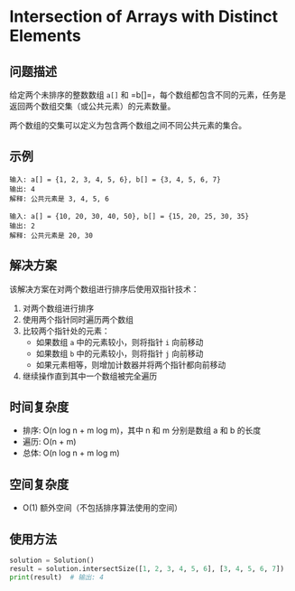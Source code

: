 * Intersection of Arrays with Distinct Elements

** 问题描述

给定两个未排序的整数数组 =a[]= 和 =b[]=，每个数组都包含不同的元素，任务是返回两个数组交集（或公共元素）的元素数量。

两个数组的交集可以定义为包含两个数组之间不同公共元素的集合。

** 示例

#+BEGIN_EXAMPLE
输入: a[] = {1, 2, 3, 4, 5, 6}, b[] = {3, 4, 5, 6, 7}
输出: 4
解释: 公共元素是 3, 4, 5, 6

输入: a[] = {10, 20, 30, 40, 50}, b[] = {15, 20, 25, 30, 35}
输出: 2
解释: 公共元素是 20, 30
#+END_EXAMPLE

** 解决方案

该解决方案在对两个数组进行排序后使用双指针技术：

1. 对两个数组进行排序
2. 使用两个指针同时遍历两个数组
3. 比较两个指针处的元素：
   - 如果数组 =a= 中的元素较小，则将指针 =i= 向前移动
   - 如果数组 =b= 中的元素较小，则将指针 =j= 向前移动
   - 如果元素相等，则增加计数器并将两个指针都向前移动
4. 继续操作直到其中一个数组被完全遍历

** 时间复杂度

- 排序: O(n log n + m log m)，其中 n 和 m 分别是数组 a 和 b 的长度
- 遍历: O(n + m)
- 总体: O(n log n + m log m)

** 空间复杂度

- O(1) 额外空间（不包括排序算法使用的空间）

** 使用方法

#+BEGIN_SRC python
solution = Solution()
result = solution.intersectSize([1, 2, 3, 4, 5, 6], [3, 4, 5, 6, 7])
print(result)  # 输出: 4
#+END_SRC

